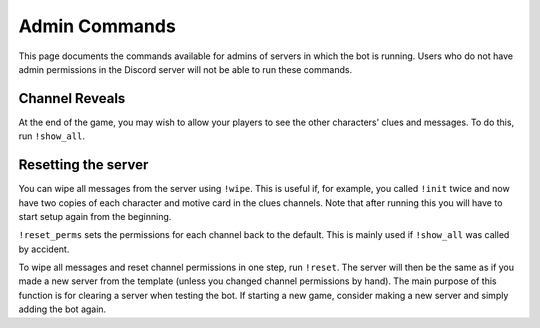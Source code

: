 **************
Admin Commands
**************

This page documents the commands available for admins of servers in which
the bot is running. Users who do not have admin permissions in the Discord
server will not be able to run these commands.


Channel Reveals
===============

At the end of the game, you may wish to allow your players to see the other
characters' clues and messages. To do this, run ``!show_all``.


Resetting the server
====================

You can wipe all messages from the server using ``!wipe``. This is useful
if, for example, you called ``!init`` twice and now have two copies of each
character and motive card in the clues channels. Note that after running this
you will have to start setup again from the beginning.

``!reset_perms`` sets the permissions for each channel back to the default.
This is mainly used if ``!show_all`` was called by accident.

To wipe all messages and reset channel permissions in one step,
run ``!reset``. The server will then be the same as if you made a new server
from the template (unless you changed channel permissions by hand). The main
purpose of this function is for clearing a server when testing the bot. If
starting a new game, consider making a new server and simply adding the bot
again.
